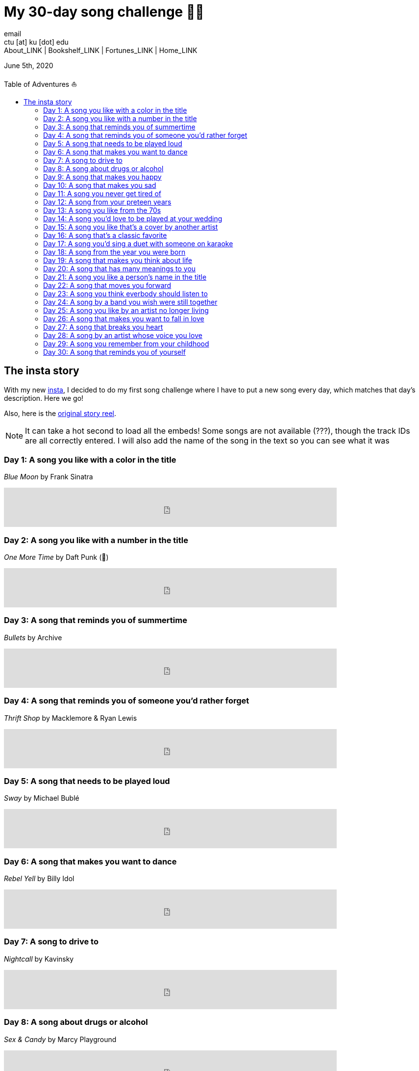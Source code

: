 = My 30-day song challenge 🎵🤘
email <ctu [at] ku [dot] edu>
About_LINK | Bookshelf_LINK | Fortunes_LINK | Home_LINK
:toc: preamble
:toclevels: 4
:toc-title: Table of Adventures ⛵
:nofooter:
:experimental:
:!figure-caption:

June 5th, 2020

== The insta story

With my new https://www.instagram.com/sandy_uraz/[insta], I decided to
do my first song challenge where I have to put a new song every day,
which matches that day's description. Here we go!

Also, here is the
https://www.instagram.com/stories/highlights/17848385216106957/[original
story reel].

NOTE: It can take a hot second to load all the embeds! Some songs are
not available (???), though the track IDs are all correctly entered. I
will also add the name of the song in the text so you can see what it
was

=== Day 1: A song you like with a color in the title

_Blue Moon_ by Frank Sinatra

++++
<iframe src="https://open.spotify.com/embed/track/5RLzsVW6UNiV2YrOlKwzNN" width="79%" height="80" frameborder="0" allowtransparency="true" allow="encrypted-media"></iframe>
++++

=== Day 2: A song you like with a number in the title

_One More Time_ by Daft Punk (💌)

++++
<iframe src="https://open.spotify.com/embed/track/0DiWol3AO6WpXZgp0goxAV" width="79%" height="80" frameborder="0" allowtransparency="true" allow="encrypted-media"></iframe>
++++

=== Day 3: A song that reminds you of summertime

_Bullets_ by Archive

++++
<iframe src="https://open.spotify.com/embed/track/5zxJ3BZyd6BK2gX4b2RnB4" width="79%" height="80" frameborder="0" allowtransparency="true" allow="encrypted-media"></iframe>
++++

=== Day 4: A song that reminds you of someone you'd rather forget

_Thrift Shop_ by Macklemore & Ryan Lewis

++++
<iframe src="https://open.spotify.com/embed/track/4YMqbFcDIFiCBd02PzUBcM" width="79%" height="80" frameborder="0" allowtransparency="true" allow="encrypted-media"></iframe>
++++

=== Day 5: A song that needs to be played loud

_Sway_ by Michael Bublé

++++
<iframe src="https://open.spotify.com/embed/track/2ajUl8lBLAXOXNpG4NEPMz" width="79%" height="80" frameborder="0" allowtransparency="true" allow="encrypted-media"></iframe>
++++

=== Day 6: A song that makes you want to dance

_Rebel Yell_ by Billy Idol

++++
<iframe src="https://open.spotify.com/embed/track/4TIJ7zSBNejpoIPaWpWRKc" width="79%" height="80" frameborder="0" allowtransparency="true" allow="encrypted-media"></iframe>
++++

=== Day 7: A song to drive to

_Nightcall_ by Kavinsky

++++
<iframe src="https://open.spotify.com/embed/track/0U0ldCRmgCqhVvD6ksG63j" width="79%" height="80" frameborder="0" allowtransparency="true" allow="encrypted-media"></iframe>
++++

=== Day 8: A song about drugs or alcohol

_Sex & Candy_ by Marcy Playground

++++
<iframe src="https://open.spotify.com/embed/track/5mkGfmJGFZpwK9nA5amOhv" width="79%" height="80" frameborder="0" allowtransparency="true" allow="encrypted-media"></iframe>
++++

=== Day 9: A song that makes you happy

_Feel_ by Robbie Williams

++++
<iframe src="https://open.spotify.com/embed/track/2Ms33RTRCT6gArrpcrPxmo" width="79%" height="80" frameborder="0" allowtransparency="true" allow="encrypted-media"></iframe>
++++

=== Day 10: A song that makes you sad

_Por una Cabeza_ by Horacio Rivera

++++
<iframe src="https://open.spotify.com/embed/track/6DgvomZko5Rxpxh3V6RfGg" width="79%" height="80" frameborder="0" allowtransparency="true" allow="encrypted-media"></iframe>
++++

=== Day 11: A song you never get tired of

_Living in the Shadows_ by Matthew Perryman Jones

++++
<iframe src="https://open.spotify.com/embed/track/6gijbGNDNNJgT60Aj7UCyc" width="79%" height="80" frameborder="0" allowtransparency="true" allow="encrypted-media"></iframe>
++++

=== Day 12: A song from your preteen years

_Stayin' Alive_ by Bee Gees

++++
<iframe src="https://open.spotify.com/embed/track/4y6Lpn5EVSMoiAW9q42RO4" width="79%" height="80" frameborder="0" allowtransparency="true" allow="encrypted-media"></iframe>
++++

=== Day 13: A song you like from the 70s

_Mr. Blue Sky_ by Electric Light Orchestra

++++
<iframe src="https://open.spotify.com/embed/track/2RlgNHKcydI9sayD2Df2xp" width="79%" height="80" frameborder="0" allowtransparency="true" allow="encrypted-media"></iframe>
++++

=== Day 14: A song you'd love to be played at your wedding

_Unchained Melody_ by The Righteous Brothers

++++
<iframe src="https://open.spotify.com/embed/track/1jFhnVoJkcB4lf9tT0rSZS" width="79%" height="80" frameborder="0" allowtransparency="true" allow="encrypted-media"></iframe>
++++

=== Day 15: A song you like that's a cover by another artist

_Amish Paradise_ by "Weird Al" Yankovic

++++
<iframe src="https://open.spotify.com/embed/track/5r96TaQquRrlo3Ym3ZlSL2" width="79%" height="80" frameborder="0" allowtransparency="true" allow="encrypted-media"></iframe>
++++

=== Day 16: A song that's a classic favorite

_Girl, You'll Be a Woman Soon_ by Urge Overkill (real shame this one is
unavailable, please listen to it if you can find a chance)

++++
<iframe src="https://open.spotify.com/embed/track/5u6Woby9oKAF8LhhuxykH1" width="79%" height="80" frameborder="0" allowtransparency="true" allow="encrypted-media"></iframe>
++++

=== Day 17: A song you'd sing a duet with someone on karaoke

_Let's Ride Into the Sunset Together_ written by Tony Vice and Jerry
Burnham, and performed by the Lost Weekend Western Swing Band, with
vocals by Don Burnham and Patty Kistner.

++++
<iframe src="https://open.spotify.com/embed/track/17ozPYYjhdjiOYqVHjSt2j" width="79%" height="80" frameborder="0" allowtransparency="true" allow="encrypted-media"></iframe>
++++

=== Day 18: A song from the year you were born

_Gimme More_ by Britney Spears (I really thought this was from 2000,
it's actually from 2007)

++++
<iframe src="https://open.spotify.com/embed/track/6ic8OlLUNEATToEFU3xmaH" width="79%" height="80" frameborder="0" allowtransparency="true" allow="encrypted-media"></iframe>
++++

=== Day 19: A song that makes you think about life

_Within_ by Daft Punk

++++
<iframe src="https://open.spotify.com/embed/track/7Bxv0WL7UC6WwQpk9TzdMJ" width="79%" height="80" frameborder="0" allowtransparency="true" allow="encrypted-media"></iframe>
++++

=== Day 20: A song that has many meanings to you

_Digital Love_ by Daft Punk

++++
<iframe src="https://open.spotify.com/embed/track/5D06AhoBSkwDbgkuALoIot" width="79%" height="80" frameborder="0" allowtransparency="true" allow="encrypted-media"></iframe>
++++

=== Day 21: A song you like a person's name in the title

_With Every Heartbeat_

++++
<iframe src="https://open.spotify.com/embed/track/17FSlwAcuzwITI7cA1w0Lq" width="79%" height="80" frameborder="0" allowtransparency="true" allow="encrypted-media"></iframe>
++++

=== Day 22: A song that moves you forward

_Perfect Day_ by Lou Reed

++++
<iframe src="https://open.spotify.com/embed/track/4TOMI010Sd4ZAX4aZ5TS85" width="79%" height="80" frameborder="0" allowtransparency="true" allow="encrypted-media"></iframe>
++++

=== Day 23: A song you think everbody should listen to

_Supreme_ by Robbie Williams

++++
<iframe src="https://open.spotify.com/embed/track/4dZ3V71vsqSn9MJ18y8YaJ" width="79%" height="80" frameborder="0" allowtransparency="true" allow="encrypted-media"></iframe>
++++

=== Day 24: A song by a band you wish were still together

_Money, Money, Money_ by ABBA

++++
<iframe src="https://open.spotify.com/embed/track/29FNeqjOV2kPWGS55qhtGB" width="79%" height="80" frameborder="0" allowtransparency="true" allow="encrypted-media"></iframe>
++++

=== Day 25: A song you like by an artist no longer living

_They Don't Care About Us_ by Michael Jackson

++++
<iframe src="https://open.spotify.com/embed/track/3wuCCNCnBhJlwkIJTBZFiv" width="79%" height="80" frameborder="0" allowtransparency="true" allow="encrypted-media"></iframe>
++++

=== Day 26: A song that makes you want to fall in love

_Something About Us_ by Daft Punk

++++
<iframe src="https://open.spotify.com/embed/track/1NeLwFETswx8Fzxl2AFl91" width="79%" height="80" frameborder="0" allowtransparency="true" allow="encrypted-media"></iframe>
++++

=== Day 27: A song that breaks you heart

_Por una Cabeza_ by Horacio Rivera

++++
<iframe src="https://open.spotify.com/embed/track/6DgvomZko5Rxpxh3V6RfGg" width="79%" height="80" frameborder="0" allowtransparency="true" allow="encrypted-media"></iframe>
++++

=== Day 28: A song by an artist whose voice you love

Straight-up missed this one. Oh well

=== Day 29: A song you remember from your childhood

Really couldn't come up with this one. Wasn't much of a music listener
back in the ol' days ¯\\_(ツ)_/¯

=== Day 30: A song that reminds you of yourself

_Veridis Quo_ by Daft Punk

++++
<iframe src="https://open.spotify.com/embed/track/2LD2gT7gwAurzdQDQtILds" width="79%" height="80" frameborder="0" allowtransparency="true" allow="encrypted-media"></iframe>
++++
TOMB
